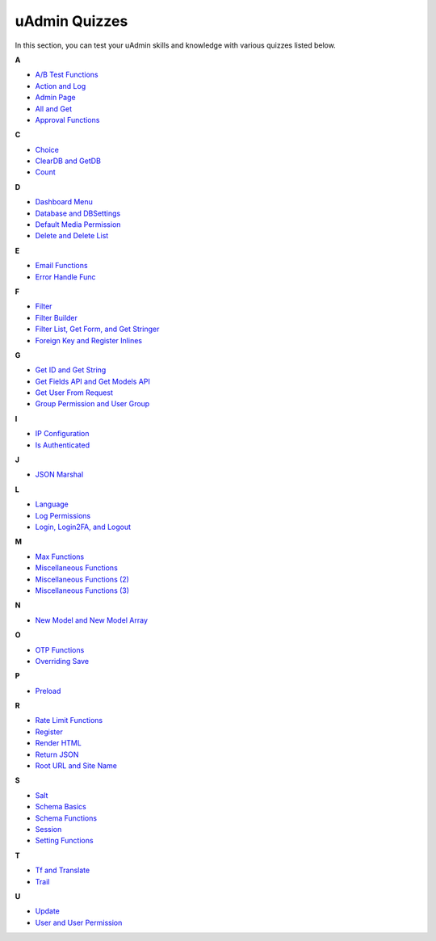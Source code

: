 uAdmin Quizzes
==============
In this section, you can test your uAdmin skills and knowledge with various quizzes listed below.

**A**

* `A/B Test Functions`_
* `Action and Log`_
* `Admin Page`_
* `All and Get`_
* `Approval Functions`_

**C**

* `Choice`_
* `ClearDB and GetDB`_
* `Count`_

**D**

* `Dashboard Menu`_
* `Database and DBSettings`_
* `Default Media Permission`_
* `Delete and Delete List`_

**E**

* `Email Functions`_
* `Error Handle Func`_

**F**

* `Filter`_
* `Filter Builder`_
* `Filter List, Get Form, and Get Stringer`_
* `Foreign Key and Register Inlines`_

**G**

* `Get ID and Get String`_
* `Get Fields API and Get Models API`_
* `Get User From Request`_
* `Group Permission and User Group`_

**I**

* `IP Configuration`_
* `Is Authenticated`_

**J**

* `JSON Marshal`_

**L**

* `Language`_
* `Log Permissions`_
* `Login, Login2FA, and Logout`_

**M**

* `Max Functions`_
* `Miscellaneous Functions`_
* `Miscellaneous Functions (2)`_
* `Miscellaneous Functions (3)`_

**N**

* `New Model and New Model Array`_

**O**

* `OTP Functions`_
* `Overriding Save`_

**P**

* `Preload`_

**R**

* `Rate Limit Functions`_
* `Register`_
* `Render HTML`_
* `Return JSON`_
* `Root URL and Site Name`_

**S**

* `Salt`_
* `Schema Basics`_
* `Schema Functions`_
* `Session`_
* `Setting Functions`_

**T**

* `Tf and Translate`_
* `Trail`_

**U**

* `Update`_
* `User and User Permission`_

.. _A/B Test Functions: https://uadmin-docs.readthedocs.io/en/latest/_static/quiz/a-b-test-functions.html

.. _Action and Log: https://uadmin-docs.readthedocs.io/en/latest/_static/quiz/action-and-log.html
.. _Admin Page: https://uadmin-docs.readthedocs.io/en/latest/_static/quiz/admin-page.html
.. _All and Get: https://uadmin-docs.readthedocs.io/en/latest/_static/quiz/all-and-get.html
.. _Approval Functions: https://uadmin-docs.readthedocs.io/en/latest/_static/quiz/approval-functions.html
.. _Choice: https://uadmin-docs.readthedocs.io/en/latest/_static/quiz/choice.html
.. _ClearDB and GetDB: https://uadmin-docs.readthedocs.io/en/latest/_static/quiz/clear-db-and-get-db.html
.. _Count: https://uadmin-docs.readthedocs.io/en/latest/_static/quiz/count.html
.. _Dashboard Menu: https://uadmin-docs.readthedocs.io/en/latest/_static/quiz/dashboard-menu.html
.. _Database and DBSettings: https://uadmin-docs.readthedocs.io/en/latest/_static/quiz/database-and-db-settings.html
.. _Default Media Permission: https://uadmin-docs.readthedocs.io/en/latest/_static/quiz/default-media-permission.html
.. _Delete and Delete List: https://uadmin-docs.readthedocs.io/en/latest/_static/quiz/delete-and-delete-list.html
.. _Email Functions: https://uadmin-docs.readthedocs.io/en/latest/_static/quiz/email-functions.html
.. _Error Handle Func: https://uadmin-docs.readthedocs.io/en/latest/_static/quiz/error-handle-func.html
.. _Filter: https://uadmin-docs.readthedocs.io/en/latest/_static/quiz/filter.html
.. _Filter Builder: https://uadmin-docs.readthedocs.io/en/latest/_static/quiz//filter-builder.html
.. _Filter List, Get Form, and Get Stringer: https://uadmin-docs.readthedocs.io/en/latest/_static/quiz/filter-list-get-form-and-stringer.html

.. _Foreign Key and Register Inlines: https://uadmin-docs.readthedocs.io/en/latest/_static/quiz/foreign-key-and-register-inline.html
.. _Get ID and Get String: https://uadmin-docs.readthedocs.io/en/latest/_static/quiz/get-id-and-get-string.html
.. _Get Fields API and Get Models API: https://uadmin-docs.readthedocs.io/en/latest/_static/quiz/get-fields-api-and-get-models-api.html
.. _Get User From Request: https://uadmin-docs.readthedocs.io/en/latest/_static/quiz/get-user-from-request.html
.. _Group Permission and User Group: https://uadmin-docs.readthedocs.io/en/latest/_static/quiz/group-permission-and-user-group.html
.. _IP Configuration: https://uadmin-docs.readthedocs.io/en/latest/_static/quiz/ip-configuration.html
.. _Is Authenticated: https://uadmin-docs.readthedocs.io/en/latest/_static/quiz/is-authenticated.html
.. _JSON Marshal: https://uadmin-docs.readthedocs.io/en/latest/_static/quiz/json-marshal.html
.. _Language: https://uadmin-docs.readthedocs.io/en/latest/_static/quiz/language.html
.. _Log Permissions: https://uadmin-docs.readthedocs.io/en/latest/_static/quiz/log-permissions.html

.. _Login, Login2FA, and Logout: https://uadmin-docs.readthedocs.io/en/latest/_static/quiz/login-logout.html

.. _Max Functions: https://uadmin-docs.readthedocs.io/en/latest/_static/quiz/max-functions.html
.. _Miscellaneous Functions: https://uadmin-docs.readthedocs.io/en/latest/_static/quiz/miscellaneous-functions.html
.. _Miscellaneous Functions (2): https://uadmin-docs.readthedocs.io/en/latest/_static/quiz/miscellaneous-functions-2.html
.. _Miscellaneous Functions (3): https://uadmin-docs.readthedocs.io/en/latest/_static/quiz/miscellaneous-functions-3.html
.. _New Model and New Model Array: https://uadmin-docs.readthedocs.io/en/latest/_static/quiz/new-model-and-new-model-array.html
.. _OTP Functions: https://uadmin-docs.readthedocs.io/en/latest/_static/quiz/otp.html
.. _Overriding Save: https://uadmin-docs.readthedocs.io/en/latest/_static/quiz/overriding-save.html
.. _Preload: https://uadmin-docs.readthedocs.io/en/latest/_static/quiz/preload.html
.. _Rate Limit Functions: https://uadmin-docs.readthedocs.io/en/latest/_static/quiz/rate-limit-functions.html
.. _Register: https://uadmin-docs.readthedocs.io/en/latest/_static/quiz/register.html
.. _Render HTML: https://uadmin-docs.readthedocs.io/en/latest/_static/quiz/render-html.html
.. _Return JSON: https://uadmin-docs.readthedocs.io/en/latest/_static/quiz/return-json.html
.. _Root URL and Site Name: https://uadmin-docs.readthedocs.io/en/latest/_static/quiz/root-url-and-site-name.html
.. _Salt: https://uadmin-docs.readthedocs.io/en/latest/_static/quiz/salt.html
.. _Schema Basics: https://uadmin-docs.readthedocs.io/en/latest/_static/quiz/schema-basics.html
.. _Schema Functions: https://uadmin-docs.readthedocs.io/en/latest/_static/quiz/schema-functions.html
.. _Session: https://uadmin-docs.readthedocs.io/en/latest/_static/quiz/session.html
.. _Setting Functions: https://uadmin-docs.readthedocs.io/en/latest/_static/quiz/setting-functions.html
.. _Tf and Translate: https://uadmin-docs.readthedocs.io/en/latest/_static/quiz/tf-and-translate.html
.. _Trail: https://uadmin-docs.readthedocs.io/en/latest/_static/quiz/trail.html
.. _Update: https://uadmin-docs.readthedocs.io/en/latest/_static/quiz/update.html
.. _User and User Permission: https://uadmin-docs.readthedocs.io/en/latest/_static/quiz/user-and-user-permission.html

